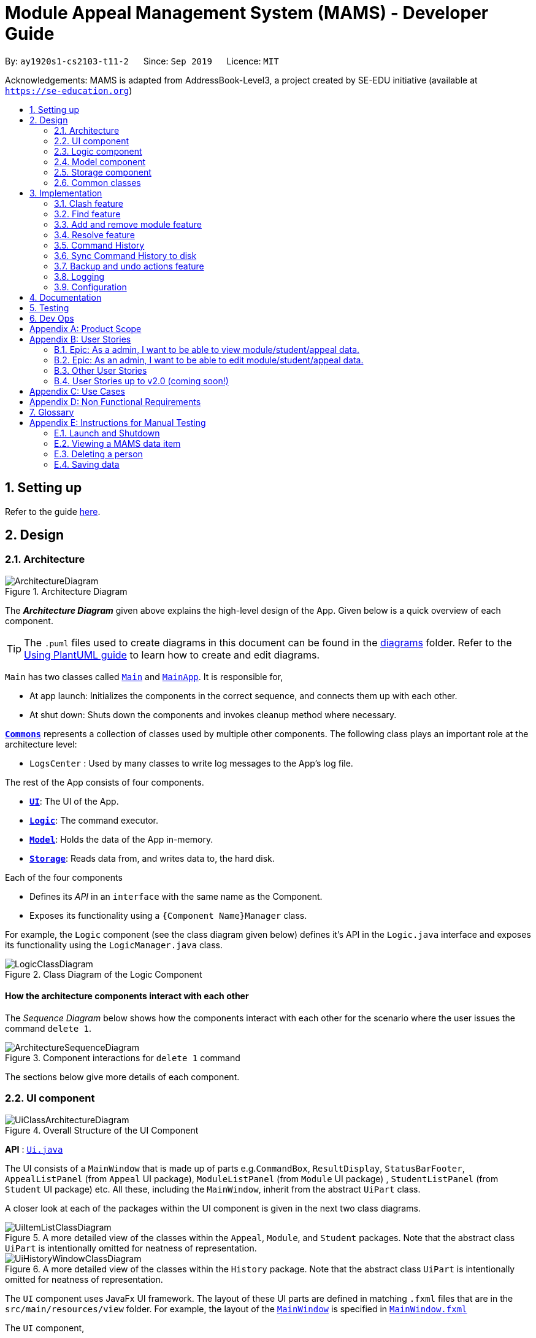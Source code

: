 = Module Appeal Management System (MAMS) - Developer Guide
:site-section: DeveloperGuide
:toc:
:toc-title:
:toc-placement: preamble
:sectnums:
:imagesDir: images
:stylesDir: stylesheets
:xrefstyle: full
:experimental:
ifdef::env-github[]
:tip-caption: :bulb:
:note-caption: :information_source:
:warning-caption: :warning:
endif::[]
:repoURL: https://github.com/AY1920S1-CS2103-T11-2/main/tree/master

By: `ay1920s1-cs2103-t11-2`      Since: `Sep 2019`      Licence: `MIT`

Acknowledgements: MAMS is adapted from AddressBook-Level3, a project created by SE-EDU initiative (available at `https://se-education.org`)

== Setting up

Refer to the guide <<SettingUp#, here>>.

== Design

[[Design-Architecture]]
=== Architecture

.Architecture Diagram
image::ArchitectureDiagram.png[]

The *_Architecture Diagram_* given above explains the high-level design of the App. Given below is a quick overview of each component.

[TIP]
The `.puml` files used to create diagrams in this document can be found in the link:{repoURL}/docs/diagrams/[diagrams] folder.
Refer to the <<UsingPlantUml#, Using PlantUML guide>> to learn how to create and edit diagrams.

`Main` has two classes called link:{repoURL}/src/main/java/seedu/address/Main.java[`Main`] and link:{repoURL}/src/main/java/seedu/address/MainApp.java[`MainApp`]. It is responsible for,

* At app launch: Initializes the components in the correct sequence, and connects them up with each other.
* At shut down: Shuts down the components and invokes cleanup method where necessary.

<<Design-Commons,*`Commons`*>> represents a collection of classes used by multiple other components.
The following class plays an important role at the architecture level:

* `LogsCenter` : Used by many classes to write log messages to the App's log file.

The rest of the App consists of four components.

* <<Design-Ui,*`UI`*>>: The UI of the App.
* <<Design-Logic,*`Logic`*>>: The command executor.
* <<Design-Model,*`Model`*>>: Holds the data of the App in-memory.
* <<Design-Storage,*`Storage`*>>: Reads data from, and writes data to, the hard disk.

Each of the four components

* Defines its _API_ in an `interface` with the same name as the Component.
* Exposes its functionality using a `{Component Name}Manager` class.

For example, the `Logic` component (see the class diagram given below) defines it's API in the `Logic.java` interface and exposes its functionality using the `LogicManager.java` class.

.Class Diagram of the Logic Component
image::LogicClassDiagram.png[]

[discrete]
==== How the architecture components interact with each other

The _Sequence Diagram_ below shows how the components interact with each other for the scenario where the user issues the command `delete 1`.

.Component interactions for `delete 1` command
image::ArchitectureSequenceDiagram.png[]

The sections below give more details of each component.

//tag::ui[]
[[Design-Ui]]
=== UI component

.Overall Structure of the UI Component
image::UiClassArchitectureDiagram.png[]

*API* : link:{repoURL}/src/main/java/seedu/address/ui/Ui.java[`Ui.java`]

The UI consists of a `MainWindow` that is made up of parts
e.g.`CommandBox`, `ResultDisplay`, `StatusBarFooter`,
 `AppealListPanel` (from `Appeal` UI package), `ModuleListPanel` (from `Module` UI package) ,
 `StudentListPanel` (from `Student` UI package) etc.
All these, including the `MainWindow`, inherit from the abstract `UiPart` class.

A closer look at each of the packages within the UI component is given in the next two class diagrams.

.A more detailed view of the classes within the `Appeal`, `Module`, and `Student` packages. Note that the abstract class `UiPart` is intentionally omitted for neatness of representation.
image::UiItemListClassDiagram.png[]

.A more detailed view of the classes within the `History` package. Note that the abstract class `UiPart` is intentionally omitted for neatness of representation.
image::UiHistoryWindowClassDiagram.png[]

The `UI` component uses JavaFx UI framework. The layout of these UI parts are defined in matching `.fxml` files that are in the `src/main/resources/view` folder. For example, the layout of the link:{repoURL}/src/main/java/seedu/address/ui/MainWindow.java[`MainWindow`] is specified in link:{repoURL}/src/main/resources/view/MainWindow.fxml[`MainWindow.fxml`]

The `UI` component,

* Executes user commands using the `Logic` component.
* Listens for changes to `Model` (Appeals, Modules, Students) and `Logic` (Command History) data so that the UI can be updated with the modified data.

//end::ui[]
[[Design-Logic]]
=== Logic component

[[fig-LogicClassDiagram]]
.Structure of the Logic Component
image::LogicClassDiagram.png[]

*API* :
link:{repoURL}/src/main/java/seedu/address/logic/Logic.java[`Logic.java`]

.  `Logic` uses the `MamsParser` class to parse the user command.
.  This results in a `Command` object which is executed by the `LogicManager`.
.  The command execution can affect the `Model` (e.g. adding a module).
.  The result of the command execution is encapsulated as a `CommandResult` object which is passed back to the `Ui`.
.  In addition, the `CommandResult` object can also instruct the `Ui` to perform certain actions, such as displaying help to the user.

Given below is the Sequence Diagram for interactions within the `Logic` component for the `execute("undo")` API call.

.Interactions Inside the Logic Component for the `undo` Command
image::UndoSequenceDiagram.png[]

NOTE: The lifeline for `UndoCommand` should end at the destroy marker (X) but due to a limitation of PlantUML, the lifeline reaches the end of diagram.

[[Design-Model]]
=== Model component

.Structure of the Model Component
image::ModelClassDiagram.png[]

*API* : link:{repoURL}/src/main/java/seedu/address/model/Model.java[`Model.java`]

The `Model`,

* stores a `UserPref` object that represents the user's preferences.
* stores the Address Book data.
* exposes an unmodifiable `ObservableList<Person>` that can be 'observed' e.g. the UI can be bound to this list so that the UI automatically updates when the data in the list change.
* does not depend on any of the other three components.


[[Design-Storage]]
=== Storage component

.Structure of the Storage Component
image::StorageClassDiagram.png[]

*API* : link:{repoURL}/src/main/java/seedu/address/storage/Storage.java[`Storage.java`]

The `Storage` component,

* can save `UserPref` objects in json format and read it back.
* can save the Address Book data in json format and read it back.

[[Design-Commons]]
=== Common classes

Classes used by multiple components are in the `mams.commons` package.

== Implementation

This section describes some noteworthy details on how certain features are implemented.

//tag::clash[]
=== Clash feature
==== Implementation

The clash feature is facilitated by an abstract `ClashCommand` class which extends abstract `Command` class and
three sub-classes which extends `ClashCommand` to handle different types of checking.

The three sub-classes are:

* `ClashModCommand` -- check time slots clashes within two modules and return messages accordingly.
* `ClashStudentCommand` -- check time slots clashes within a particular student's timetable and return messages accordingly.
* `ClashAppealCommand` -- check time slots clashes between the requested module and the student's existing timetable for a "Add Module" appeal .

image::ClashCommandClassDiagram.png[]

Each sub-class has a `execute()` method that takes in a `Model` object. Clash commands only retrieve information from model but do not alter anything in the existing lists.

Below shows how the Clash Command mechanism behaves at each step.

Step 1. The user inputs `clash ...` to check whether there is clash in the timetable.

Step 2. The `ClashCommandParser` will be called first to check which of the three types of checking is evoked by checking the prefixes.

Step 3. Relevant `ClashModCommand`, `ClashStudentCommand`, or `ClashAppealCommand` object will be created accordingly.

Step 4. `ClashCommand.execute()` is called.

* If the command is a `ClashModCommand`, it will get the relevant `Module` objects from the list `model.getFilteredModuleList()`.
* If the command is a `ClashStudentCommand`, it will get the relevant `Student` object from the list `model.getFilteredStudentList()`.

[NOTE]
The student current modules are stored as String of module code to reduce coupling. Hence, modules taken by the student are retrieved from `model.getFilteredModuleList()` by matching module codes.

* If the command is a `ClashAppealCommand`, it will get the relevant `Appeal` object from the list `model.getFilteredAppealList()`

[NOTE]
The `Student` who submits the appeal and requested `Module` are stored as String of Matric ID and module code respectively in an `Appeal` object to reduce coupling.
Hence, `Student` who submits the appeal is retrieved from `model.getFilteredStudentList()` by matching Matric ID,
and `Module` requested is retrieved from `model.getFilteredModuleList()` by matching module codes.

Step 5. Each `ClashCommand` returns a `CommandResult` object which contains the message of the clashing time slots if there are clashes and 'No clashes detected' if there is no clash.

The following sequence diagram shows how the clash operation works:

image::ClashSequenceDiagram.png[]

===== Aspect: How to deal with different user inputs for different checking

* **Alternative 1 (current choice):** Create three different sub-classes extending `ClashCommand` class. `ClashCommand` will deal with differentiating cases for checking and create Command object accordingly.
** Pros: Easy to implement.
** Cons: some of the code are different to be abstracted. (repeted codes in part of the two sub-classes to keep low coupling) May need to find a way to improve it in the future.
* **Alternative 2:** Only 1 `ClashCommand` class. The cases of checking are determined inside `ClashCommand`.
** Pros:
** Cons: Violates Single Responsibility Principle. `ClashCommand` is doing part of the parsing work.

===== Aspect: String representation of clashing time slots

* **Alternative 1 (current choice):** Use a list to store time slot index and use them to create a temporary `Module` object.
** Pros: Can reuse `getTimeSlotToString()` to obtain the string representation
** Cons: Redundant objects are created. More memory space used.
// end::clash[]

//tag::find[]
=== Find feature
==== Implementation

The find feature is facilitated by `FindCommand` class. The `FindCommand` constructor takes a `List` of `Predicates`, which can be `NameContainsKeywordsPredicate`, `ModuleContainsKeywordsPredicate`, or `AppealContainsKeywordsPredicate`

image::PredicateClassDiagram.png[]

Find commands only retrieve information from model but do not alter anything in the existing lists.

Below shows how the Find Command mechanism behaves at each step.

Step 1. The user inputs `find prefix/[KEYWORDS]...`.

Step 2. The `FindCommandParser` will be called first to check which of the three lists to search by checking the prefixes.
`NameContainsKeywordsPredicate`, `ModuleContainsKeywordsPredicate`, and `AppealContainsKeywordsPredicate` will be created accordingly which stores all the keywords for the same list.

Step 3. A new `FindCommand` is created.

[NOTE]
Even there is no keyword for a particular `Predicate`, a new `Predicate` object with an empty `List` of keywords will be passed in to create a new `FindCommand`.
Eg. input: `find s/bob`. A new `FindCommand` is created with a `NameContainsKeywordsPredicate` with a `List` of keywords containing `bob`, and `ModuleContainsKeywordsPredicate`, and `AppealContainsKeywordsPredicate` with empty `List` of keywords.

Step 4. `FindCommand.execute()` is called. Each `Predicate` object is examined and calls `Predicate.test()`. `Model#updateStudentList()`, `Model#updateModuleList()`, or `Module#updateAppealList()` is called accordingly.

Step 5. A `CommandResult` object is returned, which contains message about the number of items found in the target list. The target list only shows the item contains keyword.

The following sequence diagram shows how the Find operation works:

image::FindSequenceDiagram.png[]
// end::find[]

//tag::addremovemod[]
=== Add and remove module feature
==== Implementation
The addmod/removemod mechanism is facilitated by an abstract `ModCommand` class which extends abstract `Command` class.
There are the two sub-classes which extends `ModCommand` used to handle adding module or removing module function.

The two sub-classes are:

* `AddModCommand` -- Add a module to a student (Registers the student for a particular module)
* `RemoveModCommand` -- Removes a module from a student (Drops a module from the student's workload)

image::ModCommandClassDiagram.png[]

Each addmod or removemod command has a `execute()` method that takes in a `Model` object. These commands
retrieve information of all students and modules from model to get the relevant student and module.
It then creates a copy of the relevant items and replaces the original ones in the global list of students and modules.

Below shows how the AddModCommand mechanism behaves at each step when adding a module to a student.

[NOTE]
RemoveMod command is functionally the opposite of AddMod command, but requires less checks to be done before successful
execution. For this developer guide, only AddMod commands sequence will be elaborated.

Step 1. The user inputs `addmod s/A0180000 m/CS1010` to add module CS1010 to student A0180000.

Step 2. The `ApproveCommandParser` will be called to parse the AddModCommand.

* When parsing the input, the `s/` prefix will be detected and `AddModCommandParser` will parse for a
student identifier. `m/` prefix will also be detected and parsed for a module identifier.

Step 3. `AddModCommand` object will be created.

Step 4. `AddModCommand.execute()` is called.

The following activity diagram shows how `AddModCommand.execute()` works

image::AddModCommandActivityDiagram.png[]

`ApproveCommand.execute()`

* Step 1. Checks for the validity of student and module identifiers. If index is given as the identifier, the following
list(s) is used: `model.getFilteredModuleList` and `model.getFilteredStudentList`. If Matric Id is given for student identifier
or Module code is given for module identifier, it will get the following list(s) instead:
`model.getFullModuleList` and `model.getFullStudentList`
* Step 2. Checks the following conditions that should prevent module from being added to student:
** Check if the student already has the module (Is currently registered for module already)
** Check if the student has completed the module before
** Check if the module current intake has already reached quota limit, and is unable to accept any more students
** Check if the student workload limit will not be exceeded if the module is added to the student
** Check if the module being added will clash with any existing modules the student is currently taking.
* Step 3. Creates a new student object and module object with the added module.
* Step 4. Creates a `CommandResult` object which calls `Model` to replace the old objects
with the newly created objects. The success message of addmod request will be returned.

The following sequence diagram shows how ApproveCommand works:

image::AddModSequenceDiagram.png[]
[NOTE]
An exception is thrown when any of the checks fail. The break interaction operator is placed at the bottom
of all the checks in order to reduce vision clutter.
//end::addremovemod[]

//tag::resolve[]
=== Resolve feature
==== Implementation

The resolve feature is facilitated by an abstract `ResolveCommand` class which extends abstract `Command` class and
2 sub-classes which extends `ResolveCommand` for different types of appeal resolution.

The 2 type of appeal resolution are:

* `Approve` -- approves an appeal.
* `Reject` -- rejects an appeal.

Each appeal resolution type has an individual and mass resolution command which extends its base type

The 2 types of resolution commands for `Approve` are

* `ApproveCommand` -- approves an individual appeal by index shown in the in-app UI
* `MassApprove` -- approves multiple appeals by the ID of appeals

Similarly the types of resolution commands for `Reject` are

* `RejectCommand` -- rejects an individual appeal by index shown in the in-app UI
* `MassReject` -- rejects multiple appeals by the ID of appeals

image::ResolveCommandClassDiagram.png[]

Each appeal resolution command has a `execute()` method that takes in a `Model` object. Resolve commands retrieve information of all students and modules from model to get the relevant student and module.
It then creates a copy of the relevant items and replaces the original ones in the global list of students and modules

Below shows how the ResolveCommand mechanism behaves at each step when resolving a single appeal.

[NOTE]
Reject commands behaves the same way as approve commands, except it will not make any changes to any students or module. For this developer guide, only approve commands sequence will be elaborated

Step 1. The user inputs `approve a/2 r/Student meets requirements` to approve an appeal of index specified.  In this example the appeal index is 2.

Step 2. The `ApproveCommandParser` will be called to parse the individual approve command .

* When parsing the input, the `a/` prefix will be detected and `ApproveCommandParser` will parse a single index and the remark after the optional field `r/`.

Step 3. `ApproveCommand` object will be created.

Step 4. `ApproveCommand.execute()` is called.

`ApproveCommand.execute()`

* Step 1. It will check the type of appeal of the appeal index specified by the user, it will check through `model.getFilteredAppealList()` and get the index of the appeal that matches that of the given one.
* Step 2. Checks whether the appeal has already been resolved with `Appeal.isResolved()`
* Step 3. If is not yet resolved, nature of appeal will be retrieved with `Appeal.getAppealType()`.  There are 3 types of appeal cases - add module, drop module and increase workload
** Add module
***  Check if relevant module and student exists by getting `model.getFullModuleList()` and `model.getFullStudentList()`
***  Check for clashes between module requested and the modules the student is current taking (refer to 3.1 for implementation for `ClashCommand`)
***  If no clashes are detected add student to module class list and module to the student's list of modules
** Drop module
***  Check if relevant module and student exists by getting `model.getFullModuleList()` and `model.getFullStudentList()`
***  Check if student is taking the module
***  Removes specified module from student and student from module
** Increase workload
***  Increases the specified student's workload to the one specified in the appeal

The following activity diagram shows how `ApproveCommand.execute()` works

image::ApproveCommandActivityDiagram.png[]

[NOTE]
The student current modules are stored as String of module code to reduce coupling. Hence, modules taken by the student are retrieved from `model.getFilteredModuleList()` by matching module codes.


[NOTE]
The `Student` who submits the appeal and requested `Module` are stored as String of Matric ID and module code respectively in an `Appeal` object to reduce coupling.
Hence, `Student` who submits the appeal is retrieved from `model.getFilteredStudentList()` by matching Matric ID,
and `Module` requested is retrieved from `model.getFilteredModuleList()` by matching module codes.


Step 5.  Upon approval of an appeal, `ApproveCommand` will return a `CommandResult` object which contains the message of the action performed.  Each appeal type will give a different feedback message.

 * Add module will inform user if approval is not allowed due to clashes in time table, else it will feedback the specified module has been added to the student by their IDs

 * Drop module will inform user if approval is not allowed due to the student not having the module to be dropped in the first place, else if will feedback the specified module was removed from the student by their IDs

 * Increase workload will inform user of the increase inthe student's Modular Credits limit

The following sequence diagram shows how ApproveCommand works:

image::ResolveSequenceDiagram.png[]


Below shows how the ResolveCommand mechanism behaves at each step when resolving multiple appeals.

Step 1. The user inputs `approve mass/C000000 C000001 C000010` to approve all the appeals specifed.

Step 2. The `ApproveCommandParser` will be called to parse the mass approve command.

* When parsing the input, the `mass/` prefix will be detected and `ApproveCommandParser` will parse all the appeal IDs specifed.  Valid and invalid IDs will be separated into 2 lists.

Step 3. `MassApprove` object will be created with both the lists of valid and invalid IDs.

Step 4. `MassApprove.execute()` is called.

`MassApprove.execute()`

[NOTE]
Mass resolve commands `execute()` methods works the same as individual Resolve commands except it will loop through the list of valid Appeal IDs to resolve each one.
Successful resolution of each appeal in the valid appeal list will add the ID to successful list.
Similarly, appeal IDs from valid Appeal IDs that were not approved/rejected will be added to the unsuccessful list.
Also, because Mass resolve commands operates on appeal IDs, `model.getFullAppealList()` will be used instead of `model.getFilteredAppealList()`.


* Step 1. It will check the type of appeal of the appeal index specified by the user, it will check through `model.getFullAppealList()` and get the index of the appeal that matches that of the given one.
* Step 2. Checks weather the appeal has already been resolved with `Appeal.isResolved()`
* Step 3. If is not yet resolved, nature of appeal will be retrieved with `Appeal.getAppealType()`.  There are 3 types of appeal cases - add module, drop module and increase workload
** Add module
***  Check if relevant module and the student exists by getting `model.getFullModuleList()` and `model.getFullStudentList()`
***  Check for clashes between module requested and the modules the student is current taking (refer to 3.1 for implementation for `ClashCommand`)
***  If no clashes are detected add the student to module class list and module to the student's list of modules
** Drop module
***  Check if relevant module and student exists by getting `model.getFullModuleList()` and `model.getFullStudentList()`
***  Check if student is taking the module
***  Removes specified module from student and student from module
** Increase workload
***  Increases the specified student's workload to the one specified in the appeal

The following activity diagram shows how `MassApprove.execute()` works

image::MassApproveActivityDiagram.png[]

Step 5.  After resolving all the appeal IDs in the valid Appeal list, `MassApprove` will return a `CommandResult` object which contains the feedback message.  Feedback message will show a list of successfully approved appeal IDs,
a list of unresolved modules which include the list of invalid appeal IDs entered by user and appeal IDs
and a list of appeal IDs with time table clash detected.


image::MassResolveSequenceDiagram.png[]

To implement design considerations......

//end::resolve[]

// tag::history[]
=== Command History
The command history feature encapsulates a few related functions, mainly:

* The ability to cycle through previous inputs in the `CommandBox` using the kbd:[&uarr;]
and kbd:[&darr;] arrow keys.
* A command to open a new window displaying the command history
- Optional parameters can be specified to hide command output and show only successful commands.
* Persistent storage of command history - the history is serialized to JSON file format
and is loaded upon the next startup

==== Cycling Through Previous Inputs
The core of the cycle-command-history feature is implemented through three different classes:
 `CommandHistory`, `ListPointer`, and `InputOutput`. In addition, the `CommandBox` from AB3 was modified
to accommodate the changes.

* `InputOutput`: Class representing a single command history entry. Comprises of an `input` and `output` String,
a `TimeStamp` object, and a flag indicating whether execution was successful.
* `CommandHistory`: A wrapper around a list of `InputOutput` objects along with specific methods, representing
the command history of the command entered thus far.
* `ListPointer`: An iterable pointer to a `List` of objects. This is used by the `CommandBox` to cycle through
past commands.
- This differs from `java.util.Iterator` in the sense that `ListPointer#next()` always advances the pointer first then returns the
next element in the `List`, while `java.util.Iterator#next()` does the opposite: it returns
the current value, then advances the pointer.
- `ListPointer` was implemented using Java generics
to serve as a common utility class in `mams.common.util`, but is used primarily for
iterating a `List` of `InputOutput` objects for the command history feature.
* `CommandBox`: The command box in MAMs was modified to respond to the kbd:[&uarr;] and kbd:[&darr;]
`KeyEvent`, auto-filling the text field with the previous commands when iterating through the command history.

Below is a class diagram depicting the relationship between the involved classes for cycling
through previous inputs in the command box.

.Class diagram depicting the classes involved in implementing the cycle-command-history feature.
image::CycleCommandHistoryClassDiagram.png[]

`CommandHistory` provides an unmodifiable view into the command history using an `ObservableList`
passed to `CommandBox` upon initialization. `CommandBox` uses this list to reinitialize and
update `ListPointer` after every command execution. Upon initialization, `ListPointer` keeps
an internal copy of the InputOutput list. Finally, `CommandBox` responds to user key-presses and
retrieves the previous commands by using `ListPointer` to iterate
through its internal defensive list.

Below is a simple sequence diagram depicting this function. Note that some methods/pathways are not
depicted for brevity.

.Sequence diagram depicting how the `ListPointer` is internally updated after every command, and how key-presses are handled by the `CommandBox` in between command executions.
image::CycleCommandHistorySequenceDiagram.png[]

The diagram above first shows how `CommandBox` re-initializes and updates `ListPointer` after
a command has been entered. Thereafter (in the period between command inputs),
`KeyEvent` events are handled by `handleKeyPress`,
which replaces the text in its text field accordingly.

*Design Considerations*

Aspect: How `ListPointer` (iterator used by `CommandBox`) is updated

* Current Implementation: Stores a defensive copy of the command history in `ListPointer`.
The `ListPointer` is re-initialized after every command
execution in MAMS (when new entries are added to the command history).

** Pros:
*** `ListPointer` only has a direct dependence on the passed `CommandHistory` list during initialization.
If the reference to that list is invalidated for any reason while
the user is iterating through the list, `ListPointer` will be unaffected since it stores a defensive copy.

** Cons:
*** It may be more computationally heavy to re-initialize `ListPointer` with a new defensive copy after every
command execution, especially if the command history has many entries from long-term usage of the application.

* Alternative Implementation: Do not store a defensive copy. After every re-initialization, `ListPointer`
will instead store the direct reference to the command history list.

** Pros:
*** `ListPointer` re-initialization will most likely process in O(1) constant time (only needs to copy reference),
which might be computationally more efficient than the current implementation.

** Cons:
*** If the reference to the list is invalidated for any reason (eg. new feature by future developers) in between command executions, `ListPointer`
might run into an unrecoverable error (eg. `NullPointerException`) while user is cycling and iterating through command history.

==== Displaying History Window: `HistoryCommand`

The `HistoryCommand` feature allows users to display a separate window showing the
MAMS input/output history upon command.

The core of the `HistoryCommand` feature is facilitated by a few different classes:

* `HistoryCommand`: A sub-type of the abstract `Command` class. Represents a user command to trigger the display
of the history window.
* `HistoryCommandParser`: A class to parse user input in the context of a `HistoryCommand`,
returning a `HistoryCommand`.
* `HistoryWindow`: A UI class representing the controller for the history window. Displays information
about the command history to the user
* `CommandHistory`: see previous section.
* `FilterOnlyCommandHistory`: An interface that inherits from `ReadOnlyCommandHistory`. Exposes methods to
read and filter the internal list in `CommandHistory`, while restricting modification access.

The following activity sequence diagram provides a high-level view
of how the command is executed, along with the behaviour of the history window:

image::HistoryCommandActivityDiagram.png[]

One specific execution example of the show-history feature with
more specific implementation details is as follows:

. User enters `history -o -s` into command box. The `-o` option indicates user intention to hide all command output
display in the history window, and the `-s` option indicates user intention to show only successful commands.
. A `HistoryCommand` object is created after parsing, with `hideOutput` set to true, and HistoryDisplaySettings set to
`SHOW_ONLY_SUCCESSFUL`.
. `HistoryCommand` object is executed on `Model` (unused) and `FilterOnlyCommandHistory`. The `FilterOnlyCommandHistory` taken in as a parameter is updated
with a predicate to filter successful commands.
 - NOTE: Since the history window uses an observer pattern to update the history window (keeps reference to `ObservableList`),
the history window is updated at this step.
. A `CommandResult` object is returned
with `showHistory` and `hideOutput` flags set to true.
. `Logic` updates `CommandHistory` with this command, as with any other command.
 - NOTE: Again, the observer pattern used by the history window prompts a GUI update at this step.
. The `CommandResult` object is passed to the calling GUI element (`MainWindow`), which is then used to set
the flags in `HistoryWindow` controller accordingly.
. `HistoryWindow` hides all command outputs in the history window.
. MAMS displays the history window.

This specific execution case is shown in the following sequence diagram. Note that some
methods are omitted for brevity.

.A sequence diagram showing how the user input "history -o -s" is processed and executed. Certain method calls were not depicted for brevity.
image::HistoryCommandSequenceDiagram.png[]

NOTE: The lifeline for `HistoryCommandParser` and `HistoryCommand` should end at the destroy marker (X), but due to a limitation of PlantUML, the lifeline reaches the end of diagram.

*Design Consideration*

Aspect: Method for displaying command history

* Current Implementation: Deploy a dedicated pop-up window for displaying command history. This window will retrieve the
`CommandHistory` list directly to update itself.

** Pros:
*** All display decisions (eg. formatting of the history text, navigability of the list) can be encapsulated
within the UI component - specifically, within `HistoryWindow` and its related classes.
*** Display can be optimized solely for displaying the command history, without the need to check for compatibility with
other commands/features that may be using the same UI element to display.
*** Since command history can be extremely verbose, having a separate pop-up window will ensure that the user is have enough
space to view it properly.
*** The history window can be kept open while running other commands to provide informative real-time feedback on commands
that were performed.

** Cons:
*** Requires a whole new GUI window (and its elements) to be created and debugged for any display issues, which can be a
tedious process.

* Alternative Implementation: Format the entire history to text within the execution of `HistoryCommand` and pass it back to the GUI
as a normal command feedback, to be displayed in the `ResultDisplay` box of the GUI.

** Pros:
*** Requires very minimal change to the AB3 GUI, since the GUI elements for `ResultDisplay` already exists
to display normal command feedback.
*** The history window GUI elements would no longer be required, eliminating the need to create, style, debug, and
format an entirely new GUI window.

** Cons:
*** Text display filtering and formatting is now handled directly by the `HistoryCommand` class, which severely limits
the ability of the GUI to customize the display (eg. colour code input and output differently)
*** As a corollary to the above point, the `HistoryCommand` class is now
in charge of one aspect of the display formatting, which is not a good separation of responsibilities
between the `Logic` and `Ui` components of MAMS.
*** The `ResultDisplay` on the main window of the GUI application is only optimized to display command feedback
of short length (up to 3 or 4 lines on most monitors). It is hence not suitable for displaying
output from the `HistoryCommand`, which can become extremely verbose especially if the application has
been used extensively.
*** If the command output in the history is to be displayed, special care must be taken not to recursively include
the outputs of previous `history` commands in later `history` commands. (This is not an issue in the current implementation,
which separates history command feedback from the history display through the means of a separate UI). A contrived example
is shown below:

 >> history
 input: list -a
 output: listed all appeals
 >> history
 input: list -a
 output: listed all appeals
 input: history
 output: input: list -a
         output: listed all appeals
 >> history
 input: list -a
 output: listed all appeals
 input: history
 output: input: list -a
         output: listed all appeals
 input: history
 output: input: list -a
         output: listed all appeals
         input: history
         output: input: list -a
                 output: listed all appeals

**** Each subsequent call to `history` command unnecessarily includes outputs of previous `history` commands
**** Special conditional logic is hence required to exclude or handle `history` command output from the command history,
which can obfuscate the code for command history and cause it
to be less understandable to future developers if not implemented or documented properly.
*** Whenever history is to be viewed, the `history` command has to be performed again.


Aspect: Implementation to allow existing `Command` sub-type classes like `HistoryCommand` to access and manipulate
command history (eg. read past commands, perform filtering)

* Current Implementation: To allow `HistoryCommand` to access the command history, change the
method signature in `Command#execute(Model model)`
to accept another `FilterOnlyCommandHistory` object (to access `CommandHistory` through an API that only
allows filtering and reading, not modification). The history window GUI elements will then use
the observer pattern to update itself based on changes in the `FilteredCommandHistory`. A flag is also
raised in the returned `CommandResult` object to indicate to the GUI that the history window is to be opened.

** Pros:
*** The history window will update itself automatically (regardless of whether it is showing)
after every change to the commandHistory, without the need to explicitly pass a list object to
the GUI controller (except during initialization) after every execution.
*** Future commands will also have access to a version of `CommandHistory` that allows reading and filtering,
which can be useful for commands that
require knowledge of past commands eg. an undo command that can be specified to act only on certain commands.
*** Using such an interface to access `CommandHistory` also prevents future commands by other developers
from unwittingly modifying the `CommandHistory`, which should only take place after execution of command
in `LogicManager` in order to maintain a true record of the executed commands.

** Cons:
*** Requires a change to the method signature of every existing command, which may cause unexpected
regression problems if refactoring is not performed appropriately.
*** Most commands may not need access to `CommandHistory`, so the extra parameter may be redundant in most
calls of `#execute()`.

* Alternative Implementation 1: Change the method signature of `Command#execute(Model model)`
to directly take in a reference to the `CommandHistory` object in `Logic`. GUI will still update via the
observer pattern as per the current implementation, and display command history in a separate window.

** Pros:
*** Same as the current implementation above, except for the last point.

** Cons:
*** Also requires a change to the method signature of every existing command, which can cause unexpected
regression problems if refactoring is not performed appropriately.
*** Future commands by other developers now have direct access to the `CommandHistory` object in `Logic`,
and may cause unintentional modification to `CommandHistory` object during exeuction of command.

* Alternative Implementation 2: Instead of changing the `#execute()` signature of the `Command` abstract class,
only use the flag in the returned `CommandResult` object to indicate to the GUI that the history window is to be displayed.
This is similar to how the `HelpCommand` and `ExitCommand` is implemented in AB3.

** Pros:
*** Simple to implement, and requires very minimal changes to the existing code architecture (Only `CommandResults` and GUI
needs to be changed/extended).

** Cons:
*** Although it still provides the same default display as the current implementation, the displayed command history
can no longer be preferentially filtered based on the parameters passed in to the `history` command. This may
limit the utility of the `history` command (even in future development), as the user now has to scroll
through the entire history instead of filtering it based on certain criteria (which can even be expanded on in the future).
**** One way of circumventing this is by
passing more boolean flags (or parameters) to `CommandResult` for the `HistoryWindow` to process, but this would
cause the `CommandResult` class to store too many attributes specific to just the `HistoryCommand`, which would not be
a particularly good design since all `Command` objects have a dependency on the `CommandResult` class.

=== Sync Command History to disk

The command history in MAMS is persistent across sessions -
history data is automatically saved to disk as a `.json` file whenever
`CommandHistory` is updated with new command information.
Upon startup, MAMS will load the history data from the same file.
This is useful for resuming work from a previous session,
or for supervisory figures within NUS to keep a permanent
log of all data changes that the appeal administrator makes.

This sub-feature of command history is facilitated by the following main classes/interfaces:

* `JsonCommandHistoryStorage`: A class that manages the reading and writing of `CommandHistory` to disk
* `JsonSerializableCommandHistory`: A class representing a `CommandHistory` object that is Jackson-compatible (able to be used for
serializing to-and-from JSON format), with methods for converting it back to the native `CommandHistory` object used in MAMS.
* `JsonAdaptedInputOutput`: A class representing an `InputOutput` object that is Jackson-compatible,
and contains methods for freely converting itself back to the native `InputOutput` object used in MAMS.
* `CommandHistoryStorage`: API that the main `StorageManager` class uses to manipulate JSON serializing of `CommandHistory`.

Below is a class diagram depicting the relationship between the involved classes in JSON serializing of `CommandHistory`

.Class diagram of the classes involved in saving and loading of `CommandHistory` from disk.
image::CommandHistoryStorageClassDiagram.png[]

// end::history[]

//tag::undo[]
=== Backup and undo actions feature
==== Implementation

The backup feature is facilitated by an abstract `StoreCommand` class which extends abstract `Command` class and
three sub-classes which extends `StoreCommand` to handle different types of saving and restoring actions.

The three sub-classes are:

* `SaveCommand` -- Creates a snapshot of MAMS as a backup and stores it as a json file in data.
* `UndoCommand` -- Undo last action.
* `RedoCommand` -- Redo last undo.

image::StoreCommandClassDiagram.png[]

Each sub-class has a `execute()` method that takes in a `Model` object. Store commands only retrieve information from /data file and replaces the current state with the targeted state.

Below shows how the Store Command mechanism behaves at each step.

Step 1. The user inputs `undo/redo/backup ...`.

Step 2. The relevant parser class is called.

Step 3. Relevant StoreCommand object will be created accordingly depending on steps required to store or restore states.

Step 4. `StoreCommand.execute()` is called.

* If the command is a `UndoCommand`, it will store a snapshot in the data file under its corresponding tag.
* If the command is a `RedoCommand`, it will check if a redo action is availiable, restores the state and update the saved states as required.
* If the command is a `SaveCommand`, it will store a snapshot in the data file under its given tag or a tagged with a timestamp to avoid overwriting previous data if tag is not given.

[NOTE]
The save states are stored in the same format as the mams.json data file to reduce coupling of the saving mechanism and the save commands.

Step 5. Each `StoreCommand` returns a `CommandResult` object which contains the success or failure of the action and the filename the backup is saved under if applicable.

The following sequence diagram shows how the undo operation works:

image::UndoSequenceDiagram.png[]

===== Aspect: Dealing with storage of states

* **Current Choice:** Saves state to data folder in the same file format as the main data.
** Pros: Persistence of previous actions independent of running state of the program, allows for crash recovery in the event the program is exited incorrectly.
** Cons: Opens the program up to attacks that target the data folder, as the states are now accessable outside of the program instead of protected by a layer of abstraction.
* **Alternative :** Saves states as internal list of states
** Pros: States are only accessable using the application, protecting it from unwanted modifications.
** Cons: States are limited to current instance of the application, and history cannot be transfered between sessions

===== Aspect: Replacing the current state with targeted undo/redo states

* **Current choice:** Reads lists stored in targeted data file and replaces current data with targeted data
** Pros: Does not require knowledge of implementation of running state, thus reducing coupling of StoreCommand and program state.
** Cons: Requires StoreCommand to be modified each time a new type of list is implemented.
* **Alternative :** Replace the whole model with a new instance of target model
** Pros: Decreases coupling between internal implementation of any lists and StoreCommand
** Cons: Increases coupling between the Logic class and Command subclasses
// end::undo[]

=== Logging

We are using `java.util.logging` package for logging. The `LogsCenter` class is used to manage the logging levels and logging destinations.

* The logging level can be controlled using the `logLevel` setting in the configuration file (See <<Implementation-Configuration>>)
* The `Logger` for a class can be obtained using `LogsCenter.getLogger(Class)` which will log messages according to the specified logging level
* Currently log messages are output through: `Console` and to a `.log` file.

*Logging Levels*

* `SEVERE` : Critical problem detected which may possibly cause the termination of the application
* `WARNING` : Can continue, but with caution
* `INFO` : Information showing the noteworthy actions by the App
* `FINE` : Details that is not usually noteworthy but may be useful in debugging e.g. print the actual list instead of just its size

[[Implementation-Configuration]]
=== Configuration

Certain properties of the application can be controlled (e.g user prefs file location, logging level) through the configuration file (default: `config.json`).

== Documentation

Refer to the guide <<Documentation#, here>>.

== Testing

Refer to the guide <<Testing#, here>>.

== Dev Ops

Refer to the guide <<DevOps#, here>>.

// tag::productScope[]
[appendix]
== Product Scope

*Target user profile*:

A specialized Appeal Administrator that handles module appeals during
the hectic start-of-semester module registration in the National
University of Singapore. He/She:

* prefers desktop apps over other types
* prefers typing over mouse input
* can type fast
* is reasonably comfortable using CLI apps
* has a need to view large lists of modules, appeal cases, and student
particulars
* has a need to edit current student/appeal/module information to
resolve appeal cases
* has *neither the authority nor need* to add/remove students, appeals,
and modules to/from the current database (out of job purview)
* needs to keep a permanent log of all actions taken when resolving appeals.

*Value proposition*: View, manage, and resolve appeals as fast as or
faster than a typical mouse/GUI driven app.

//end::productScope[]
[appendix]
== User Stories

Priorities: High (must have) - `* * \*`, Medium (nice to have) - `* \*`, Low (unlikely to have) - `*`

=== Epic: As a admin, I want to be able to view module/student/appeal data.

[width="59%",cols="22%,<23%,<25%,<30%",options="header",]
|=======================================================================
|Priority |As a/an … |I want to … |So that I can…
|`* * *` |admin |be able to view lists of students/appeals/modules |

|`* * *` |admin |filter lists of students/appeals/modules by year/module
info/type |quickly find specific items of interest

|`* * *` |admin |be able to view the full expanded details of a
student/appeal/module |

|`* * *` |admin |be able to view lists or items side-by-side |easily
cross-reference information between modules/students/appeals.

|`* * *` |admin |be able to find a module/appeal/student using their
unique ID sequences |locate details of persons without having to go
through the entire list

|`* * *` |admin |check for clashes between modules |determine if a
student can take up the module he/she requested for

|`* * *` |admin |check for clashes in a student’s timetable |determine
if a student have sufficient reason to drop the pre-allocated modules

|`* * *` |admin |group types of appeal cases |resolve multiple of the
same type of appeal cases

|`* * *` |admin |check the vacancy of a module |Check if module can take
in additional students

|`* *` |admin |be able to decide which pane (left/right) the results of
my command (list or object view) shows up on |
|=======================================================================

=== Epic: As an admin, I want to be able to edit module/student/appeal data.

[width="59%",cols="22%,<23%,<25%,<30%",options="header",]
|=======================================================================
|Priority |As a/an … |I want to … |So that I can…
|`* * *` |admin |add a module to a student |resolve their appeal request

|`* * *` |admin |remove a module from a student |

|`* * *` |admin |update the name list of students taking the module |

|`* * *` |admin |increase the number of MCs allocated to a student
|allow the student to take more classes

|`* * *` |admin |add remarks to a student page |refer back at a later
time if needed

|`* * *` |admin |mass approve and reject |Approve and reject multiple
appeals with one command

|`* *` |admin |add a reason for the rejection |inform them why their
appeal was not approve
|=======================================================================

=== Other User Stories

[width="59%",cols="22%,<23%,<25%,<30%",options="header",]
|=======================================================================
|Priority |As a/an … |I want to … |So that I can…
|`* * *` |new admin |see usage instructions |refer to instructions when
I forget how to use the App
|=======================================================================

=== User Stories up to v2.0 (coming soon!)

[width="59%",cols="22%,<23%,<25%,<30%",options="header",]
|=======================================================================
|Priority |As a/an … |I want to … |So that I can…
|`* *` |admin |send an automated prevMods to the involved student once I
resolve an appeal |alert them to the appeal outcomne easily and quickly

|`* *` |admin |encrypt all data when writing them back to disk |ensure
security in handling sensitive student information under privacy laws

|`* *` |admin |mass approve and reject |Approve and reject multiple
appeals with one command

|`* *` |admin |send short messages/prevModss to lecturers/other admin staff
|consult them for further information that may be needed for appeal
resolution

|`* *` |careless admin |undo my previous commands |

|`*` |admin |cycle through my command history using the `up' button
|easily resuse previously typed commands

|`*` |new admin |view resolved appeal cases from previous semesters |use
them as precedents to make decisions for other appeal cases

|`*` |admin |be able to toggle between different colourschemes for the
app |

|`*` |admin |archive appeal cases |view an uncluttered list of appeals

|`*` |admin |get alerts on oversubscribed modules |receive early
warnings of modules likely to receive appeal requests
|=======================================================================

[appendix]
== Use Cases

(For all use cases below, the System is the MAMS application and the
Actor is the admin, unless specified otherwise)

// tag::uc1[]
[discrete]
=== UC01: Resolving an Appeal Request to Drop a Pre-allocated Module

*MSS*

Pre-condition: System has only just been opened, and is showing a list
of appeals by default.

1.  Admin views the details of the first appeal.
2.  Admin displays the full information of the module-of-interest.
3.  Admin displays the full information of the student-of-interest.
4.  Admin removes the pre-allocated module from student.
5.  Admin marks the appeal as approved, with an approval message to be
displayed to the student.
+
*Use case ends.*

*Extensions*

[none]
* 2a. MAMS suggests an autocomplete based on the displayed appeal
information *(Coming in v2.0)*
+
*Use case resumes at step 1.*

* 4a. Student workload goes below the minimum MC requirement for one
semester *(Coming in v2.0)*
+
[none]
** 4a1. MAMS alerts the admin and asks for confirmation
** 4a2. Admin confirms the decision.
+
*Use case resumes at step 5.*

//end::uc1[]

[discrete]
=== UC02: Approve second appeal in the list (a request from student to add a module)

*MSS*

Pre-condition: System has only just been opened, and is showing a list
of appeals by default.

1.  Admin views the details of the appeals in the displayed list
2.  Admin requests to view appeal details of 2nd appeal in the list.
3.  MAMS shows the appeal details(student particulars, module requested)
4.  Admin requests to check potential clash of module requested by
student with student’s existing modules
5.  MAMS shows that there are no clashes
6.  Admin requests to add module to student
7.  MAMS adds module to student
8.  Admin requests to approve appeal
9.  MAMS marks appeal as approved
+
*Use case ends.*

*Extensions*

[none]
* 4a. MAMS shows that there is a clash between requested module and a
module student A is currently taking
+
[none]
** 4a1. Admin proceeds to reject appeal
** 4a2. MAMS marks appeal as rejected
+
*Use case ends.*

* 5a. MAMS indicates that the module has reached max student capacity.
MAMS does not add the student in as the module is unable to accept any
more students
+
[none]
** 5a1. Admin requests to reject appeal
** 5a2. MAMS marks appeal as rejected
+
*Use case ends.*

[discrete]
=== UC03 Approve request to increase work load

*MSS*

Pre-condition: System has only just been opened, and is showing a list
of appeals by default.

1.  Admin views details of appeal
2.  Admin views expanded view of student-of-interest
3.  Admin sees grades of student and deems he is capable of having a
higher workload
4.  Admin increases workload of the student
5.  Admin approves the appeal
6.  MAMS mark appeal as approved
+
*Use case ends.*

[discrete]
=== UC04: Approve request from a student to add a module with clashes in timetable

*MSS*

Pre-condition: System has only just been opened, and is showing a list
of appeals by default.

1.  Admin requests to check potential clash of module requested by
student with student’s existing modules.
2.  MAMS shows that there are clashes.
3.  Admin requests to add the module to the student with clashes.
4.  MAMS asks for confirmation to add the module to the student.
5.  Admin adds a remark to the approval case.
6.  Admin adds the student to the module.
7.  Admin requests to approve appeal.
8.  MAMS marks appeal as approved.
+
*Use case ends.*

// tag::uc5[]
[discrete]
=== UC05: Viewing Command History

*MSS*

1.  Admin instructs MAMS to bring up command history
2.  MAMS opens a view of the command history.
3.  After viewing, admin closes the view.
+
*Use case ends.*

*Extensions*

[none]
* 2a. Admin uses hot-keys to navigate entries in command history view.
+
*Use case resumes at step 3.*

* 2b. Admin wants to copy a particular command in the history.
+
[none]
** 2b1. Admin navigates to history entry of interest (using extension 2a or otherwise).
** 2b1. Admin copies contents of command to clipboard (hotkey or otherwise)
+
*Use case resumes at step 3.*

[none]
* 2c. Admin uses hot-keys to exit command history view.
+
*Use case ends.*

//end::uc5[]

[discrete]
=== UC06: Add a module to a student
Numerous extensions are shown, there are many criteria that prevent a module from being
added to a student.
*MSS*

Pre-condition: System has only just been opened, and is showing a list
of appeals, modules and students by default.

1. Admin request to add a module to a student
2. MAMS approves requests and adds the module to the student
3. Admin closes MAMS program
4. MAMS exits.
+
*Use case ends.*

*Extensions*

[none]
* 2a. MAMS detects an invalid module code given.
+
[none]
** 2a1. Admin repeat requests with correct module code given.
** Use case resumes from step 2

[none]
* 2b. MAMS detects an invalid student id given.
+
[none]
** 2b1. Admin repeat requests with correct matric id given.
** Use case resumes from step 2

[none]
* 2c. MAMS detects that the student is already taking the module.
+
[none]
** 2c1. Admin searches for the student in the list.


[none]
* 2d. MAMS detects that the student has already completed the module before.
+
[none]
* 2e. MAMS detects that the quota limit for the Module has been reached.
+
[none]
* 2f. MAMS detects that the student has reached max credit limit, and cannot take his module.
+
[none]
* 2g. MAMS detects that the module is clashing with the modules the student is currently taking.
+
[none]
** Use case for 2d-2g resumes from step 3

[discrete]
=== (Coming in 2.0) UC07: Encrypt and Archive this semester’s appeal cases

*MSS*

Pre-condition: System has only just been opened, and is showing a list
of appeals by default.

1.  Admin requests to encrypt this semester’s appeal cases
2.  MAMS requests for a password to be set
3.  Admin provides a password
4.  MAMS accepts password and encrypts this semester’s appeal cases.
5.  Admin requests to save the encrypted file
6.  MAMS prompts admin for file save location
7.  Admin selects a location
8.  MAMS saves the encrypted file to the location
+
*Use case ends.*

*Extensions*

[none]
* 6a. Admin chooses not to save the file
+
[none]
** 6a1. Admin requests to shut down MAMS
** 6a2. MAMS asks the Admin if the encrypted file should be saved before
shutting down
** 6a3. Admin declines
** 6a4. MAMS saves the encrypted file to a temporary location, to be
retrieved on next startup.
+
*Use case ends.*

[appendix]
== Non Functional Requirements

.  Should work on any <<mainstream-os,mainstream OS>> as long as it has Java `11` or above installed.
.  An admin with above average typing speed for regular English text (i.e. not code, not system admin commands) should be able to accomplish most of the tasks faster using commands
than using the mouse.
.  Should be quick and efficient, with each use case above taking less
than 5 minutes to navigate (excluding the time needed for user
consideration and decision)
.  Should be convenient for users to view details of different objects
at the same time.
.  Should only load data from current semesters by default.
.  Should have a dark theme/comfortable visual interface as the user
might spend long hours on MAMS.
.  (Coming in 2.0) Should be able to differentiate between
student/appeal/module data from different semesters.
.  Should be able to hold up to 40000 students and 1000 modules without a noticeable sluggishness in performance for typical usage.
[appendix]



== Glossary

[[mainstream-os]] Mainstream OS::
Windows, Linux, Unix, OS-X

[[module]] Module::
A module refers to a course taken by a National University
of Singapore (NUS) student during a semester.

[[appeal]] Appeal::
An appeal refers to a formal request by a student seeking
permission for receiving special exceptions to module arrangements, or
for correcting anomalous system errors made during module allocation.

[[mc]] MC::
Modular Credits, a weightage of the module workload. As of
AY2019/2020, the minimum semester workload for a student is 16 MCs, and
without special permissions, the default maximum is typically 26 MCs.

[appendix]
== Instructions for Manual Testing

Given below are instructions to test the app manually.

[NOTE]
These instructions only provide a starting point for testers to work on; testers are expected to do more _exploratory_ testing.

=== Launch and Shutdown

. Initial launch

.. Download the jar file and copy into an empty folder
.. Double-click the jar file +
   Expected: Shows the GUI with a set of sample contacts. The window size may not be optimum.

. Saving window preferences

.. Resize the window to an optimum size. Move the window to a different location. Close the window.
.. Re-launch the app by double-clicking the jar file. +
   Expected: The most recent window size and location is retained.

=== Viewing a MAMS data item

. Viewing a single item when all items (appeals, modules, and students) are listed

.. Prerequisites: List all items using the `list` command. Multiple items in each list.
.. Test case: `view a/1` +
    Expected: Appeal List now displays the fully expanded details of the appeal previously at index 1.
.. Test case: `view `a/0` +
    Expected: 0 is an invalid index. No appeal is expanded. Details are shown in the status message.
.. Test case: `view m/1` +
    Expected: Module List now displays the fully expanded details of the module previously at index 1.
.. Test case: `view `m/0` +
    Expected: 0 is an invalid index. No module is expanded. Details are shown in the status message.
.. Test case: `view s/1` +
    Expected: Student List now displays the fully expanded details of the student previously at index 1.
.. Test case: `view `s/0` +
    Expected: 0 is an invalid index. No student is expanded. Details are shown in the status message.
.. Test case: `view `s/invalid` +
    Expected: `invalid` is not a valid index parameter. No student is expanded. Details are shown in the status message.

. Viewing multiple items in a single command.

.. Prerequisites: List all items using the `list` command. Multiple items (at least 3) in each list.

.. Test case: `view a/1 s/2` +
    Expected: Appeal and Student Lists now displays the fully expanded details of the appeal and student
    previously at indexes 1 and 2 respectively.
.. Test case: `view `a/0 s/2` +
    Expected: 0 is an invalid index. No appeals or students are expanded, and command execution fails.
    Details are shown in the status message.
.. Test case: `view m/1 a/3` +
    Expected: Module and Appeal Lists now displays the fully expanded details of the module and appeal
    previously at indexes 1 and 3 respectively.
.. Test case: `view `m/-1 s/3` +
    Expected: -1 is an invalid index. No modules or students are expanded. Details are shown in the status message.
.. Test case: `view s/1 a/3 m/2` +
    Expected: Appeal, Module, and Student lists now displays the fully expanded details of
    the appeal, module, and student previously at indexes 3, 2, and 1 previously.
.. Test case: `view a/1s/2m/1` +
    Expected: Although the general prefixes are present, they need to be space separated. No items are expanded.
    Details are shown in the status message.

. Other incorrect `view` commands to try: `view`, `view invalid`, view a/


=== Deleting a person

. Deleting a person while all persons are listed

.. Prerequisites: List all persons using the `list` command. Multiple persons in the list.
.. Test case: `delete 1` +
   Expected: First contact is deleted from the list. Details of the deleted contact shown in the status message. Timestamp in the status bar is updated.
.. Test case: `delete 0` +
   Expected: No person is deleted. Error details shown in the status message. Status bar remains the same.
.. Other incorrect delete commands to try: `delete`, `delete x` (where x is larger than the list size) _{give more}_ +
   Expected: Similar to previous.

_{ more test cases ... }_

=== Saving data

. Dealing with missing/corrupted data files

.. _{explain how to simulate a missing/corrupted file and the expected behavior}_

_{ more test cases ... }_
